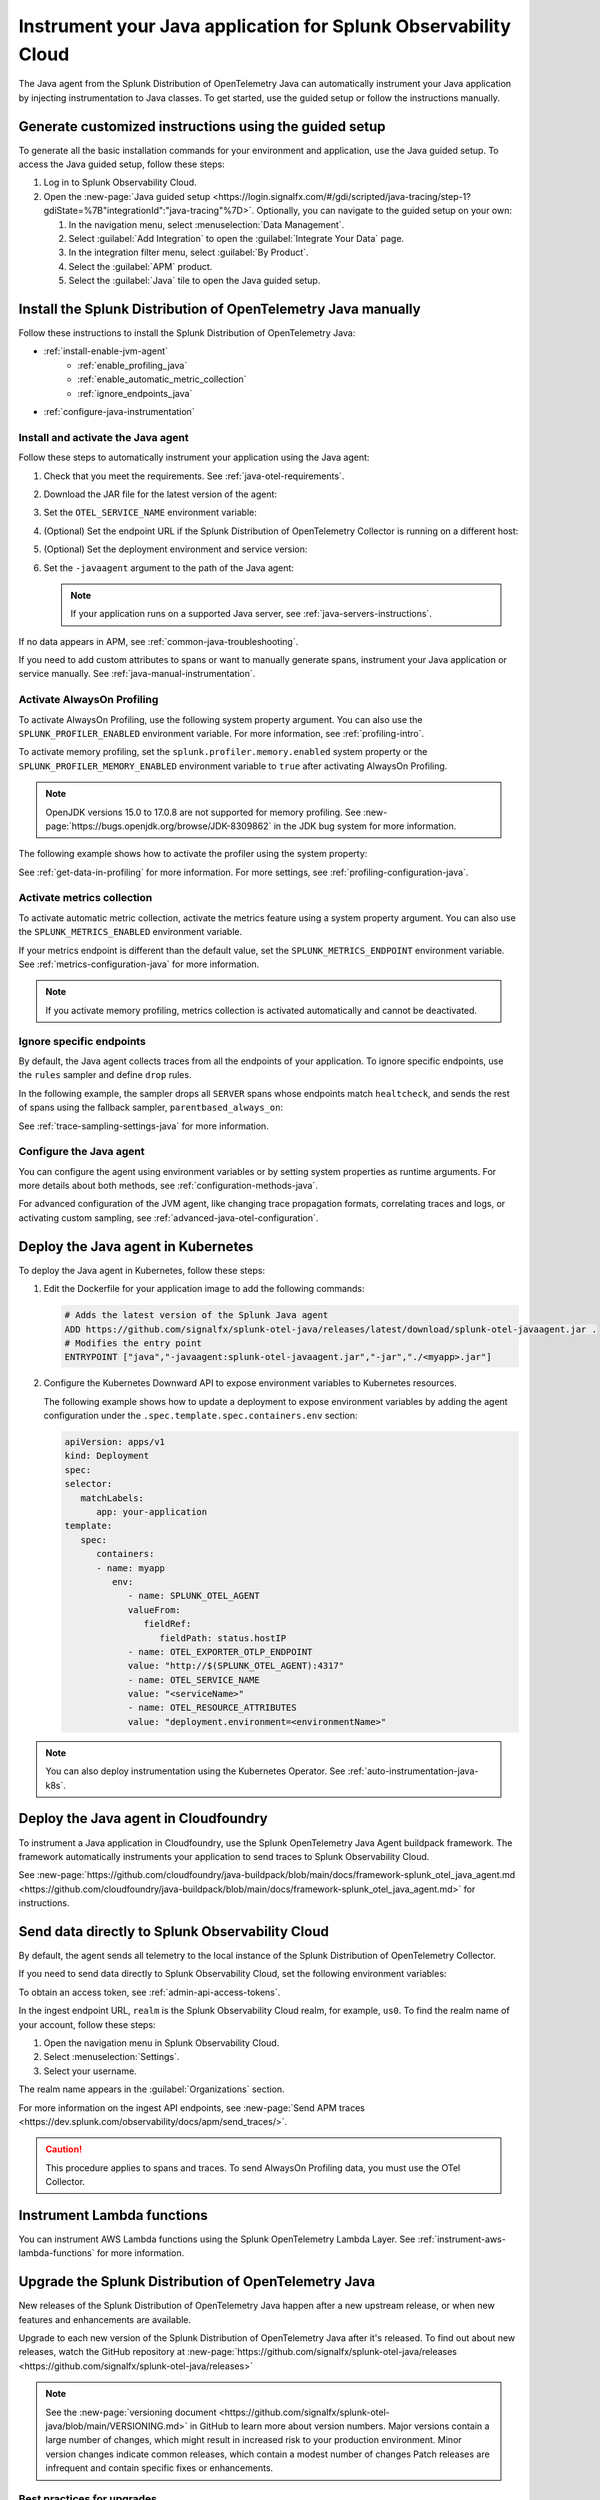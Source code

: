 .. _instrument-java-applications:

***************************************************************************
Instrument your Java application for Splunk Observability Cloud
***************************************************************************

.. meta::
   :description: Start sending metrics and log telemetry to Splunk Observability Cloud using the Splunk OpenTelemetry Java agent to automatically instrument your Java application or service. Follow these steps to get started.

The Java agent from the Splunk Distribution of OpenTelemetry Java can automatically instrument your Java application by injecting instrumentation to Java classes. To get started, use the guided setup or follow the instructions manually.

Generate customized instructions using the guided setup
====================================================================

To generate all the basic installation commands for your environment and application, use the Java guided setup. To access the Java guided setup, follow these steps:

#. Log in to Splunk Observability Cloud.
#. Open the :new-page:`Java guided setup <https://login.signalfx.com/#/gdi/scripted/java-tracing/step-1?gdiState=%7B"integrationId":"java-tracing"%7D>`. Optionally, you can navigate to the guided setup on your own:

   #. In the navigation menu, select :menuselection:`Data Management`.

   #. Select :guilabel:`Add Integration` to open the :guilabel:`Integrate Your Data` page.

   #. In the integration filter menu, select :guilabel:`By Product`.

   #. Select the :guilabel:`APM` product.

   #. Select the :guilabel:`Java` tile to open the Java guided setup.

Install the Splunk Distribution of OpenTelemetry Java manually
==================================================================

Follow these instructions to install the Splunk Distribution of OpenTelemetry Java:

- :ref:`install-enable-jvm-agent`
   - :ref:`enable_profiling_java`
   - :ref:`enable_automatic_metric_collection`
   - :ref:`ignore_endpoints_java`
- :ref:`configure-java-instrumentation`

.. _install-enable-jvm-agent:

Install and activate the Java agent
-----------------------------------------------------------

Follow these steps to automatically instrument your application using the Java agent:

#. Check that you meet the requirements. See :ref:`java-otel-requirements`.

#. Download the JAR file for the latest version of the agent:

   .. tabs::

      .. code-tab:: shell Linux

         curl -L https://github.com/signalfx/splunk-otel-java/releases/latest/download/splunk-otel-javaagent.jar \
         -o splunk-otel-javaagent.jar

      .. code-tab:: shell Windows PowerShell

         Invoke-WebRequest -Uri https://github.com/signalfx/splunk-otel-java/releases/latest/download/splunk-otel-javaagent.jar -OutFile splunk-otel-javaagent.jar

#. Set the ``OTEL_SERVICE_NAME`` environment variable:

   .. tabs::

      .. code-tab:: shell Linux

         export OTEL_SERVICE_NAME=<yourServiceName>

      .. code-tab:: shell Windows PowerShell

         $env:OTEL_SERVICE_NAME=<yourServiceName>

#. (Optional) Set the endpoint URL if the Splunk Distribution of OpenTelemetry Collector is running on a different host:

   .. tabs::

      .. code-tab:: shell Linux

         export OTEL_EXPORTER_OTLP_ENDPOINT=<yourCollectorEndpoint>:<yourCollectorPort>

      .. code-tab:: shell Windows PowerShell

         $env:OTEL_EXPORTER_OTLP_ENDPOINT=<yourCollectorEndpoint>:<yourCollectorPort>

#. (Optional) Set the deployment environment and service version:

   .. tabs::

      .. code-tab:: bash Linux

         export OTEL_RESOURCE_ATTRIBUTES='deployment.environment=<envtype>,service.version=<version>'

      .. code-tab:: shell Windows PowerShell

         $env:OTEL_RESOURCE_ATTRIBUTES='deployment.environment=<envtype>,service.version=<version>'

#. Set the ``-javaagent`` argument to the path of the Java agent:

   .. code-block:: bash
      :emphasize-lines: 1

      java -javaagent:./splunk-otel-javaagent.jar -jar <myapp>.jar

   .. note:: If your application runs on a supported Java server, see :ref:`java-servers-instructions`.

If no data appears in APM, see :ref:`common-java-troubleshooting`.

If you need to add custom attributes to spans or want to manually generate spans, instrument your Java application or service manually. See :ref:`java-manual-instrumentation`.

.. _enable_profiling_java:

Activate AlwaysOn Profiling
-------------------------------------

To activate AlwaysOn Profiling, use the following system property argument. You can also use the ``SPLUNK_PROFILER_ENABLED`` environment variable. For more information, see :ref:`profiling-intro`.

To activate memory profiling, set the ``splunk.profiler.memory.enabled`` system property or the ``SPLUNK_PROFILER_MEMORY_ENABLED`` environment variable to ``true`` after activating AlwaysOn Profiling.

.. note:: OpenJDK versions 15.0 to 17.0.8 are not supported for memory profiling. See :new-page:`https://bugs.openjdk.org/browse/JDK-8309862` in the JDK bug system for more information. 

The following example shows how to activate the profiler using the system property:

.. code-block:: bash
   :emphasize-lines: 2,3,4,5

   java -javaagent:./splunk-otel-javaagent.jar \
   -Dsplunk.profiler.enabled=true \
   -Dsplunk.profiler.memory.enabled=true \
   -Dotel.exporter.otlp.endpoint=http(s)://collector:4317 \
   -Dsplunk.metrics.endpoint=http(s)://collector:9943
   -jar <your_application>.jar

See :ref:`get-data-in-profiling` for more information. For more settings, see :ref:`profiling-configuration-java`.

.. _enable_automatic_metric_collection:

Activate metrics collection
---------------------------------------

To activate automatic metric collection, activate the metrics feature using a system property argument. You can also use the ``SPLUNK_METRICS_ENABLED`` environment variable.

.. code-block:: bash
   :emphasize-lines: 2

   java -javaagent:./splunk-otel-javaagent.jar \
   -Dsplunk.metrics.enabled=true \
   -jar <myapp>.jar

If your metrics endpoint is different than the default value, set the ``SPLUNK_METRICS_ENDPOINT`` environment variable. See :ref:`metrics-configuration-java` for more information.

.. note:: If you activate memory profiling, metrics collection is activated automatically and cannot be deactivated.

.. _ignore_endpoints_java:

Ignore specific endpoints
------------------------------------------

By default, the Java agent collects traces from all the endpoints of your application. To ignore specific endpoints, use the ``rules`` sampler and define ``drop`` rules.

In the following example, the sampler drops all ``SERVER`` spans whose endpoints match ``healtcheck``, and sends the rest of spans using the fallback sampler, ``parentbased_always_on``:

.. tabs::

   .. code-tab:: bash Linux

      export OTEL_TRACES_SAMPLER=rules
      export OTEL_TRACES_SAMPLER_ARG=drop=/healthcheck;fallback=parentbased_always_on

   .. code-tab:: shell Windows PowerShell

      $env:OTEL_TRACES_SAMPLER=rules
      $env:OTEL_TRACES_SAMPLER_ARG=drop=/healthcheck;fallback=parentbased_always_on

See :ref:`trace-sampling-settings-java` for more information.

.. _configure-java-instrumentation:

Configure the Java agent
-----------------------------------------------------------

You can configure the agent using environment variables or by setting system properties as runtime arguments. For more details about both methods, see :ref:`configuration-methods-java`.

For advanced configuration of the JVM agent, like changing trace propagation formats, correlating traces and logs, or activating custom sampling, see :ref:`advanced-java-otel-configuration`.

.. _kubernetes_java_agent:

Deploy the Java agent in Kubernetes
==================================================================

To deploy the Java agent in Kubernetes, follow these steps:

#. Edit the Dockerfile for your application image to add the following commands:

   .. code-block:: docker

      # Adds the latest version of the Splunk Java agent
      ADD https://github.com/signalfx/splunk-otel-java/releases/latest/download/splunk-otel-javaagent.jar .
      # Modifies the entry point
      ENTRYPOINT ["java","-javaagent:splunk-otel-javaagent.jar","-jar","./<myapp>.jar"]

#. Configure the Kubernetes Downward API to expose environment variables to Kubernetes resources.

   The following example shows how to update a deployment to expose environment variables by adding the agent configuration under the ``.spec.template.spec.containers.env`` section:

   .. code-block:: yaml

      apiVersion: apps/v1
      kind: Deployment
      spec:
      selector:
         matchLabels:
            app: your-application
      template:
         spec:
            containers:
            - name: myapp
               env:
                  - name: SPLUNK_OTEL_AGENT
                  valueFrom:
                     fieldRef:
                        fieldPath: status.hostIP
                  - name: OTEL_EXPORTER_OTLP_ENDPOINT
                  value: "http://$(SPLUNK_OTEL_AGENT):4317"
                  - name: OTEL_SERVICE_NAME
                  value: "<serviceName>"
                  - name: OTEL_RESOURCE_ATTRIBUTES
                  value: "deployment.environment=<environmentName>"

.. note:: You can also deploy instrumentation using the Kubernetes Operator. See :ref:`auto-instrumentation-java-k8s`.

.. _java-agent-cloudfoundry:

Deploy the Java agent in Cloudfoundry
=======================================================

To instrument a Java application in Cloudfoundry, use the Splunk OpenTelemetry Java Agent buildpack framework. The framework automatically instruments your application to send traces to Splunk Observability Cloud.

See :new-page:`https://github.com/cloudfoundry/java-buildpack/blob/main/docs/framework-splunk_otel_java_agent.md <https://github.com/cloudfoundry/java-buildpack/blob/main/docs/framework-splunk_otel_java_agent.md>` for instructions.

.. _export-directly-to-olly-cloud-java:

Send data directly to Splunk Observability Cloud
=======================================================

By default, the agent sends all telemetry to the local instance of the Splunk Distribution of OpenTelemetry Collector.

If you need to send data directly to Splunk Observability Cloud, set the following environment variables:

.. tabs::

   .. code-tab:: bash Linux

      export SPLUNK_ACCESS_TOKEN=<access_token>
      export SPLUNK_REALM=<realm>

   .. code-tab:: shell Windows PowerShell

      $env:SPLUNK_ACCESS_TOKEN=<access_token>
      $env:SPLUNK_REALM=<realm>

To obtain an access token, see :ref:`admin-api-access-tokens`.

In the ingest endpoint URL, ``realm`` is the Splunk Observability Cloud realm, for example, ``us0``. To find the realm name of your account, follow these steps:

#. Open the navigation menu in Splunk Observability Cloud.
#. Select :menuselection:`Settings`.
#. Select your username.

The realm name appears in the :guilabel:`Organizations` section.

For more information on the ingest API endpoints, see :new-page:`Send APM traces <https://dev.splunk.com/observability/docs/apm/send_traces/>`.

.. caution:: This procedure applies to spans and traces. To send AlwaysOn Profiling data, you must use the OTel Collector.

.. _instrument_aws_lambda_functions:

Instrument Lambda functions
==========================================================

You can instrument AWS Lambda functions using the Splunk OpenTelemetry Lambda Layer. See :ref:`instrument-aws-lambda-functions` for more information.

.. _upgrade-java-instrumentation:

Upgrade the Splunk Distribution of OpenTelemetry Java
============================================================

New releases of the Splunk Distribution of OpenTelemetry Java happen after a new upstream release, or when new features and enhancements are available.

Upgrade to each new version of the Splunk Distribution of OpenTelemetry Java after it's released. To find out about new releases, watch the GitHub repository at :new-page:`https://github.com/signalfx/splunk-otel-java/releases <https://github.com/signalfx/splunk-otel-java/releases>`

.. note:: See the :new-page:`versioning document <https://github.com/signalfx/splunk-otel-java/blob/main/VERSIONING.md>` in GitHub to learn more about version numbers. Major versions contain a large number of changes, which might result in increased risk to your production environment. Minor version changes indicate common releases, which contain a modest number of changes Patch releases are infrequent and contain specific fixes or enhancements.

Best practices for upgrades
-------------------------------------

To reduce the risk of issues with an upgrade, do the following:

- See the release notes and changelog for each release to determine if the release has changes that might affect your environment. Pay attention to mentions of libraries, frameworks, and tools that your software uses.
- Never put untested code into production. Verify that the new build works in a staging or pre-production environment before promoting it to production. Don't use snapshot builds in production.
- Use canary instances. Let the canaries operate with the code before releasing the code to production. Run the canaries for at least a few hours, and preferably for a few days.
- Minimize the number of dependencies, including instrumentation, that change in a given release. Determining the root cause of a problem after upgrading multiple dependencies at the same time can be difficult.
- Pin version numbers in your build pipeline. Don't use the ``latest`` URL in automated processes.
